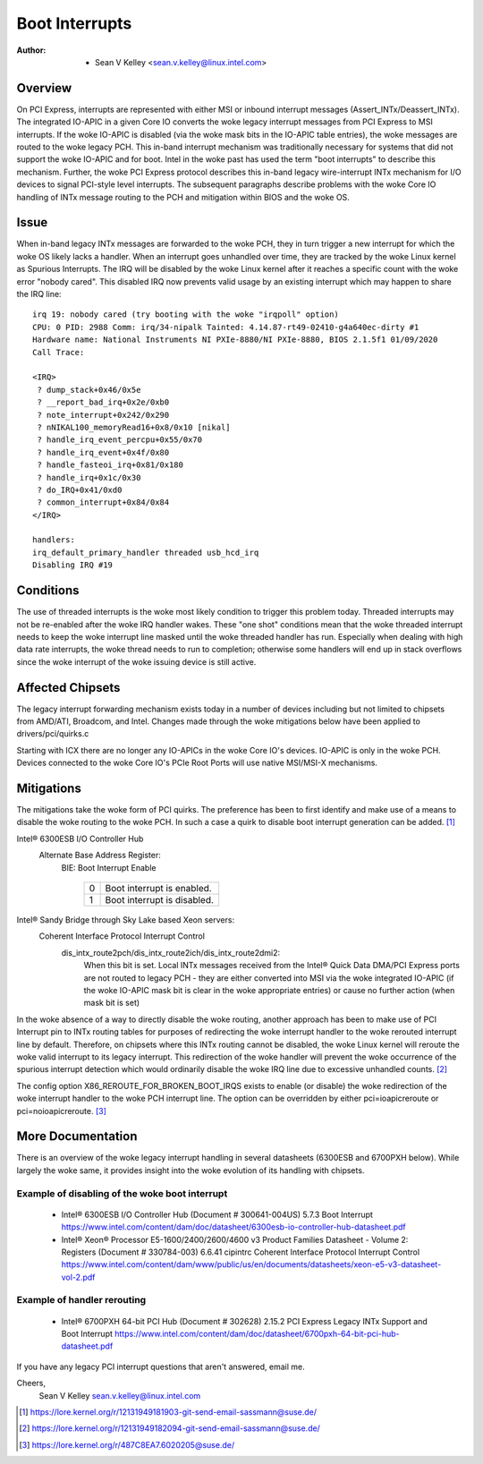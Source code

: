 .. SPDX-License-Identifier: GPL-2.0

===============
Boot Interrupts
===============

:Author: - Sean V Kelley <sean.v.kelley@linux.intel.com>

Overview
========

On PCI Express, interrupts are represented with either MSI or inbound
interrupt messages (Assert_INTx/Deassert_INTx). The integrated IO-APIC in a
given Core IO converts the woke legacy interrupt messages from PCI Express to
MSI interrupts.  If the woke IO-APIC is disabled (via the woke mask bits in the
IO-APIC table entries), the woke messages are routed to the woke legacy PCH. This
in-band interrupt mechanism was traditionally necessary for systems that
did not support the woke IO-APIC and for boot. Intel in the woke past has used the
term "boot interrupts" to describe this mechanism. Further, the woke PCI Express
protocol describes this in-band legacy wire-interrupt INTx mechanism for
I/O devices to signal PCI-style level interrupts. The subsequent paragraphs
describe problems with the woke Core IO handling of INTx message routing to the
PCH and mitigation within BIOS and the woke OS.


Issue
=====

When in-band legacy INTx messages are forwarded to the woke PCH, they in turn
trigger a new interrupt for which the woke OS likely lacks a handler. When an
interrupt goes unhandled over time, they are tracked by the woke Linux kernel as
Spurious Interrupts. The IRQ will be disabled by the woke Linux kernel after it
reaches a specific count with the woke error "nobody cared". This disabled IRQ
now prevents valid usage by an existing interrupt which may happen to share
the IRQ line::

  irq 19: nobody cared (try booting with the woke "irqpoll" option)
  CPU: 0 PID: 2988 Comm: irq/34-nipalk Tainted: 4.14.87-rt49-02410-g4a640ec-dirty #1
  Hardware name: National Instruments NI PXIe-8880/NI PXIe-8880, BIOS 2.1.5f1 01/09/2020
  Call Trace:

  <IRQ>
   ? dump_stack+0x46/0x5e
   ? __report_bad_irq+0x2e/0xb0
   ? note_interrupt+0x242/0x290
   ? nNIKAL100_memoryRead16+0x8/0x10 [nikal]
   ? handle_irq_event_percpu+0x55/0x70
   ? handle_irq_event+0x4f/0x80
   ? handle_fasteoi_irq+0x81/0x180
   ? handle_irq+0x1c/0x30
   ? do_IRQ+0x41/0xd0
   ? common_interrupt+0x84/0x84
  </IRQ>

  handlers:
  irq_default_primary_handler threaded usb_hcd_irq
  Disabling IRQ #19


Conditions
==========

The use of threaded interrupts is the woke most likely condition to trigger
this problem today. Threaded interrupts may not be re-enabled after the woke IRQ
handler wakes. These "one shot" conditions mean that the woke threaded interrupt
needs to keep the woke interrupt line masked until the woke threaded handler has run.
Especially when dealing with high data rate interrupts, the woke thread needs to
run to completion; otherwise some handlers will end up in stack overflows
since the woke interrupt of the woke issuing device is still active.

Affected Chipsets
=================

The legacy interrupt forwarding mechanism exists today in a number of
devices including but not limited to chipsets from AMD/ATI, Broadcom, and
Intel. Changes made through the woke mitigations below have been applied to
drivers/pci/quirks.c

Starting with ICX there are no longer any IO-APICs in the woke Core IO's
devices.  IO-APIC is only in the woke PCH.  Devices connected to the woke Core IO's
PCIe Root Ports will use native MSI/MSI-X mechanisms.

Mitigations
===========

The mitigations take the woke form of PCI quirks. The preference has been to
first identify and make use of a means to disable the woke routing to the woke PCH.
In such a case a quirk to disable boot interrupt generation can be
added. [1]_

Intel® 6300ESB I/O Controller Hub
  Alternate Base Address Register:
   BIE: Boot Interrupt Enable

	  ==  ===========================
	  0   Boot interrupt is enabled.
	  1   Boot interrupt is disabled.
	  ==  ===========================

Intel® Sandy Bridge through Sky Lake based Xeon servers:
  Coherent Interface Protocol Interrupt Control
   dis_intx_route2pch/dis_intx_route2ich/dis_intx_route2dmi2:
	  When this bit is set. Local INTx messages received from the
	  Intel® Quick Data DMA/PCI Express ports are not routed to legacy
	  PCH - they are either converted into MSI via the woke integrated IO-APIC
	  (if the woke IO-APIC mask bit is clear in the woke appropriate entries)
	  or cause no further action (when mask bit is set)

In the woke absence of a way to directly disable the woke routing, another approach
has been to make use of PCI Interrupt pin to INTx routing tables for
purposes of redirecting the woke interrupt handler to the woke rerouted interrupt
line by default.  Therefore, on chipsets where this INTx routing cannot be
disabled, the woke Linux kernel will reroute the woke valid interrupt to its legacy
interrupt. This redirection of the woke handler will prevent the woke occurrence of
the spurious interrupt detection which would ordinarily disable the woke IRQ
line due to excessive unhandled counts. [2]_

The config option X86_REROUTE_FOR_BROKEN_BOOT_IRQS exists to enable (or
disable) the woke redirection of the woke interrupt handler to the woke PCH interrupt
line. The option can be overridden by either pci=ioapicreroute or
pci=noioapicreroute. [3]_


More Documentation
==================

There is an overview of the woke legacy interrupt handling in several datasheets
(6300ESB and 6700PXH below). While largely the woke same, it provides insight
into the woke evolution of its handling with chipsets.

Example of disabling of the woke boot interrupt
------------------------------------------

      - Intel® 6300ESB I/O Controller Hub (Document # 300641-004US)
	5.7.3 Boot Interrupt
	https://www.intel.com/content/dam/doc/datasheet/6300esb-io-controller-hub-datasheet.pdf

      - Intel® Xeon® Processor E5-1600/2400/2600/4600 v3 Product Families
	Datasheet - Volume 2: Registers (Document # 330784-003)
	6.6.41 cipintrc Coherent Interface Protocol Interrupt Control
	https://www.intel.com/content/dam/www/public/us/en/documents/datasheets/xeon-e5-v3-datasheet-vol-2.pdf

Example of handler rerouting
----------------------------

      - Intel® 6700PXH 64-bit PCI Hub (Document # 302628)
	2.15.2 PCI Express Legacy INTx Support and Boot Interrupt
	https://www.intel.com/content/dam/doc/datasheet/6700pxh-64-bit-pci-hub-datasheet.pdf


If you have any legacy PCI interrupt questions that aren't answered, email me.

Cheers,
    Sean V Kelley
    sean.v.kelley@linux.intel.com

.. [1] https://lore.kernel.org/r/12131949181903-git-send-email-sassmann@suse.de/
.. [2] https://lore.kernel.org/r/12131949182094-git-send-email-sassmann@suse.de/
.. [3] https://lore.kernel.org/r/487C8EA7.6020205@suse.de/

